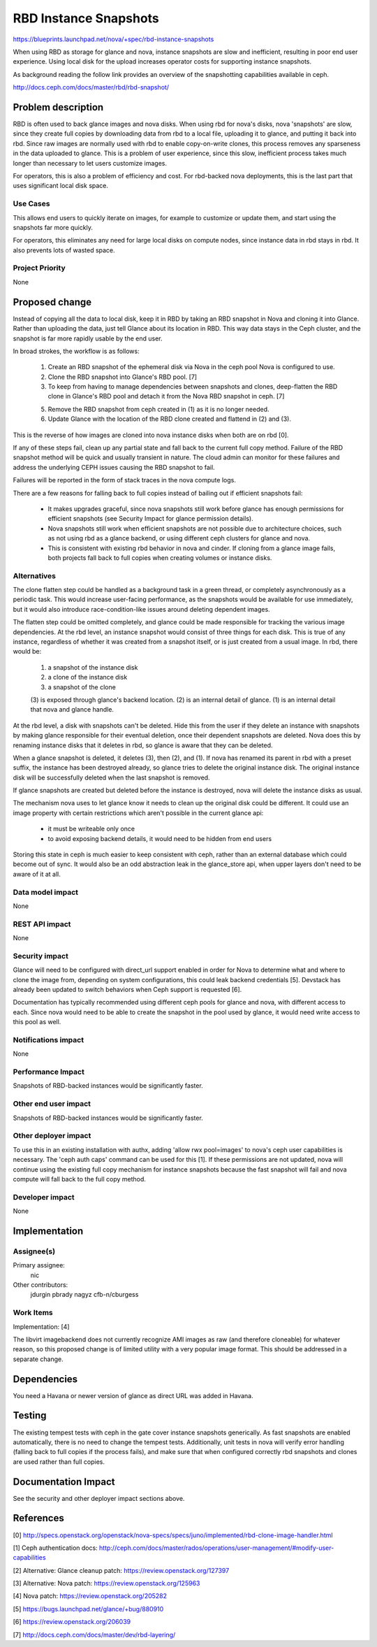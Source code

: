 ..
 This work is licensed under a Creative Commons Attribution 3.0 Unported
 License.

 http://creativecommons.org/licenses/by/3.0/legalcode

======================
RBD Instance Snapshots
======================

https://blueprints.launchpad.net/nova/+spec/rbd-instance-snapshots

When using RBD as storage for glance and nova, instance snapshots are
slow and inefficient, resulting in poor end user experience. Using
local disk for the upload increases operator costs for supporting
instance snapshots.

As background reading the follow link provides an overview of the
snapshotting capabilities available in ceph.

http://docs.ceph.com/docs/master/rbd/rbd-snapshot/

Problem description
===================

RBD is often used to back glance images and nova disks. When using rbd
for nova's disks, nova 'snapshots' are slow, since they create full
copies by downloading data from rbd to a local file, uploading it to
glance, and putting it back into rbd. Since raw images are normally
used with rbd to enable copy-on-write clones, this process removes any
sparseness in the data uploaded to glance. This is a problem of user
experience, since this slow, inefficient process takes much longer
than necessary to let users customize images.

For operators, this is also a problem of efficiency and cost. For
rbd-backed nova deployments, this is the last part that uses
significant local disk space.

Use Cases
----------

This allows end users to quickly iterate on images, for example to
customize or update them, and start using the snapshots far more
quickly.

For operators, this eliminates any need for large local disks on
compute nodes, since instance data in rbd stays in rbd. It also
prevents lots of wasted space.

Project Priority
-----------------

None

Proposed change
===============

Instead of copying all the data to local disk, keep it in RBD by
taking an RBD snapshot in Nova and cloning it into Glance.  Rather
than uploading the data, just tell Glance about its location in
RBD. This way data stays in the Ceph cluster, and the snapshot is
far more rapidly usable by the end user.

In broad strokes, the workflow is as follows:

  1. Create an RBD snapshot of the ephemeral disk via Nova in
     the ceph pool Nova is configured to use.

  2. Clone the RBD snapshot into Glance's RBD pool. [7]

  3. To keep from having to manage dependencies between snapshots
     and clones, deep-flatten the RBD clone in Glance's RBD pool and
     detach it from the Nova RBD snapshot in ceph. [7]

  5. Remove the RBD snapshot from ceph created in (1) as it is no
     longer needed.

  6. Update Glance with the location of the RBD clone created and
     flattend in (2) and (3).

This is the reverse of how images are cloned into nova instance disks
when both are on rbd [0].

If any of these steps fail, clean up any partial state and fall back
to the current full copy method. Failure of the RBD snapshot method
will be quick and usually transient in nature. The cloud admin can
monitor for these failures and address the underlying CEPH issues
causing the RBD snapshot to fail.

Failures will be reported in the form of stack traces in the nova
compute logs.

There are a few reasons for falling back to full copies instead of
bailing out if efficient snapshots fail:

  * It makes upgrades graceful, since nova snapshots still work
    before glance has enough permissions for efficient snapshots
    (see Security Impact for glance permission details).

  * Nova snapshots still work when efficient snapshots are not
    possible due to architecture choices, such as not using rbd as
    a glance backend, or using different ceph clusters for glance
    and nova.

  * This is consistent with existing rbd behavior in nova and cinder.
    If cloning from a glance image fails, both projects fall back
    to full copies when creating volumes or instance disks.

Alternatives
------------

The clone flatten step could be handled as a background task in a
green thread, or completely asynchronously as a periodic task.  This
would increase user-facing performance, as the snapshots would be
available for use immediately, but it would also introduce
race-condition-like issues around deleting dependent images.

The flatten step could be omitted completely, and glance could be
made responsible for tracking the various image dependencies.  At
the rbd level, an instance snapshot would consist of three things
for each disk. This is true of any instance, regardless of whether
it was created from a snapshot itself, or is just created from a
usual image. In rbd, there would be:

  1. a snapshot of the instance disk

  2. a clone of the instance disk

  3. a snapshot of the clone

  (3) is exposed through glance's backend location.
  (2) is an internal detail of glance.
  (1) is an internal detail that nova and glance handle.

At the rbd level, a disk with snapshots can't be deleted. Hide this
from the user if they delete an instance with snapshots by making
glance responsible for their eventual deletion, once their dependent
snapshots are deleted. Nova does this by renaming instance disks that
it deletes in rbd, so glance is aware that they can be deleted.

When a glance snapshot is deleted, it deletes (3), then (2), and
(1). If nova has renamed its parent in rbd with a preset suffix, the
instance has been destroyed already, so glance tries to delete the
original instance disk. The original instance disk will be
successfully deleted when the last snapshot is removed.

If glance snapshots are created but deleted before the instance is
destroyed, nova will delete the instance disks as usual.

The mechanism nova uses to let glance know it needs to clean up the
original disk could be different. It could use an image property with
certain restrictions which aren't possible in the current glance api:

  * it must be writeable only once

  * to avoid exposing backend details, it would need to be hidden
    from end users

Storing this state in ceph is much easier to keep consistent with
ceph, rather than an external database which could become out of sync.
It would also be an odd abstraction leak in the glance_store api, when
upper layers don't need to be aware of it at all.

Data model impact
-----------------

None

REST API impact
---------------

None

Security impact
---------------

Glance will need to be configured with direct_url support enabled
in order for Nova to determine what and where to clone the image
from, depending on system configurations, this could leak backend
credentials [5].  Devstack has already been updated to switch
behaviors when Ceph support is requested [6].

Documentation has typically recommended using different ceph pools
for glance and nova, with different access to each. Since nova
would need to be able to create the snapshot in the pool used by
glance, it would need write access to this pool as well.

Notifications impact
--------------------

None

Performance Impact
------------------

Snapshots of RBD-backed instances would be significantly faster.

Other end user impact
---------------------

Snapshots of RBD-backed instances would be significantly faster.

Other deployer impact
---------------------

To use this in an existing installation with authx, adding 'allow
rwx pool=images' to nova's ceph user capabilities is necessary. The
'ceph auth caps' command can be used for this [1]. If these permissions
are not updated, nova will continue using the existing full copy
mechanism for instance snapshots because the fast snapshot will fail
and nova compute will fall back to the full copy method.

Developer impact
----------------

None

Implementation
==============

Assignee(s)
-----------

Primary assignee:
  nic

Other contributors:
  jdurgin
  pbrady
  nagyz
  cfb-n/cburgess

Work Items
----------

Implementation: [4]

The libvirt imagebackend does not currently recognize AMI images
as raw (and therefore cloneable) for whatever reason, so this
proposed change is of limited utility with a very popular image
format.  This should be addressed in a separate change.

Dependencies
============

You need a Havana or newer version of glance as direct URL was added in
Havana.

Testing
=======

The existing tempest tests with ceph in the gate cover instance
snapshots generically. As fast snapshots are enabled automatically, there
is no need to change the tempest tests. Additionally, unit tests in nova
will verify error handling (falling back to full copies if the process
fails), and make sure that when configured correctly rbd snapshots and
clones are used rather than full copies.

Documentation Impact
====================

See the security and other deployer impact sections above.

References
==========

[0] http://specs.openstack.org/openstack/nova-specs/specs/juno/implemented/rbd-clone-image-handler.html

[1] Ceph authentication docs: http://ceph.com/docs/master/rados/operations/user-management/#modify-user-capabilities

[2] Alternative: Glance cleanup patch: https://review.openstack.org/127397

[3] Alternative: Nova patch: https://review.openstack.org/125963

[4] Nova patch: https://review.openstack.org/205282

[5] https://bugs.launchpad.net/glance/+bug/880910

[6] https://review.openstack.org/206039

[7] http://docs.ceph.com/docs/master/dev/rbd-layering/
